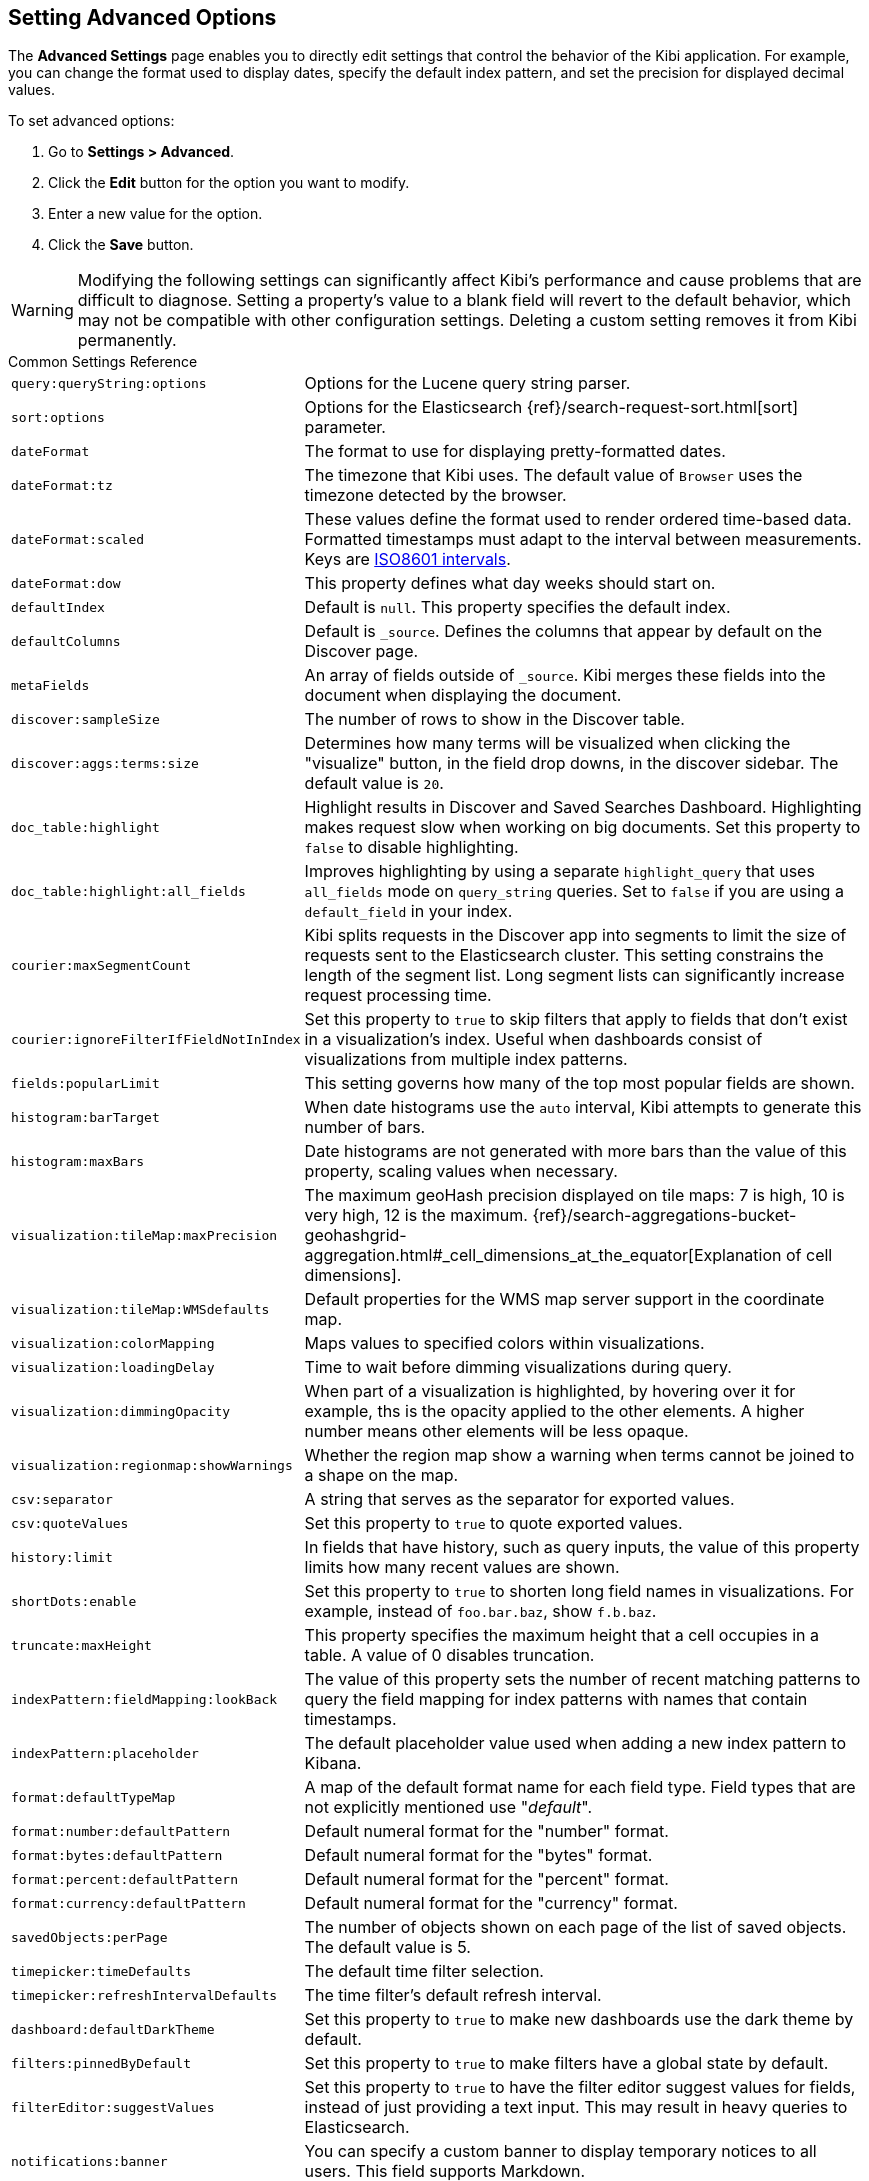 [[advanced-options]]
== Setting Advanced Options

The *Advanced Settings* page enables you to directly edit settings that control the behavior of the Kibi application.
For example, you can change the format used to display dates, specify the default index pattern, and set the precision
for displayed decimal values.

To set advanced options:

. Go to *Settings > Advanced*.
. Click the *Edit* button for the option you want to modify.
. Enter a new value for the option.
. Click the *Save* button.

[[kibana-settings-reference]]

WARNING: Modifying the following settings can significantly affect Kibi's performance and cause problems that are
difficult to diagnose. Setting a property's value to a blank field will revert to the default behavior, which may not be
compatible with other configuration settings. Deleting a custom setting removes it from Kibi permanently.

.Common Settings Reference
[horizontal]
`query:queryString:options`:: Options for the Lucene query string parser.
`sort:options`:: Options for the Elasticsearch {ref}/search-request-sort.html[sort] parameter.
`dateFormat`:: The format to use for displaying pretty-formatted dates.
`dateFormat:tz`:: The timezone that Kibi uses. The default value of `Browser` uses the timezone detected by the browser.
`dateFormat:scaled`:: These values define the format used to render ordered time-based data. Formatted timestamps must
adapt to the interval between measurements. Keys are http://en.wikipedia.org/wiki/ISO_8601#Time_intervals[ISO8601 intervals].
`dateFormat:dow`:: This property defines what day weeks should start on.
`defaultIndex`:: Default is `null`. This property specifies the default index.
`defaultColumns`:: Default is `_source`. Defines the columns that appear by default on the Discover page.
`metaFields`:: An array of fields outside of `_source`. Kibi merges these fields into the document when displaying the
document.
`discover:sampleSize`:: The number of rows to show in the Discover table.
`discover:aggs:terms:size`:: Determines how many terms will be visualized when clicking the "visualize" button, in the field drop downs, in the discover sidebar. The default value is `20`.
`doc_table:highlight`:: Highlight results in Discover and Saved Searches Dashboard. Highlighting makes request slow when
working on big documents. Set this property to `false` to disable highlighting.
`doc_table:highlight:all_fields`:: Improves highlighting by using a separate `highlight_query` that uses `all_fields` mode on
`query_string` queries. Set to `false` if you are using a `default_field` in your index.
`courier:maxSegmentCount`:: Kibi splits requests in the Discover app into segments to limit the size of requests sent to
the Elasticsearch cluster. This setting constrains the length of the segment list. Long segment lists can significantly
increase request processing time.
`courier:ignoreFilterIfFieldNotInIndex`:: Set this property to `true` to skip filters that apply to fields that don't exist in a visualization's index. Useful when dashboards consist of visualizations from multiple index patterns.
`fields:popularLimit`:: This setting governs how many of the top most popular fields are shown.
`histogram:barTarget`:: When date histograms use the `auto` interval, Kibi attempts to generate this number of bars.
`histogram:maxBars`:: Date histograms are not generated with more bars than the value of this property, scaling values
when necessary.
`visualization:tileMap:maxPrecision`:: The maximum geoHash precision displayed on tile maps: 7 is high, 10 is very high,
12 is the maximum. {ref}/search-aggregations-bucket-geohashgrid-aggregation.html#_cell_dimensions_at_the_equator[Explanation of cell dimensions].
`visualization:tileMap:WMSdefaults`:: Default properties for the WMS map server support in the coordinate map.
`visualization:colorMapping`:: Maps values to specified colors within visualizations.
`visualization:loadingDelay`:: Time to wait before dimming visualizations during query.
`visualization:dimmingOpacity`:: When part of a visualization is highlighted, by hovering over it for example, ths is the opacity applied to the other elements. A higher number means other elements will be less opaque.
`visualization:regionmap:showWarnings`:: Whether the region map show a warning when terms cannot be joined to a shape on the map.
`csv:separator`:: A string that serves as the separator for exported values.
`csv:quoteValues`:: Set this property to `true` to quote exported values.
`history:limit`:: In fields that have history, such as query inputs, the value of this property limits how many recent
values are shown.
`shortDots:enable`:: Set this property to `true` to shorten long field names in visualizations. For example, instead of `foo.bar.baz`, show `f.b.baz`.
`truncate:maxHeight`:: This property specifies the maximum height that a cell occupies in a table. A value of 0 disables
truncation.
`indexPattern:fieldMapping:lookBack`:: The value of this property sets the number of recent matching patterns to query the
field mapping for index patterns with names that contain timestamps.
`indexPattern:placeholder`:: The default placeholder value used when adding a new index pattern to Kibana.
`format:defaultTypeMap`:: A map of the default format name for each field type. Field types that are not explicitly
mentioned use "_default_".
`format:number:defaultPattern`:: Default numeral format for the "number" format.
`format:bytes:defaultPattern`:: Default numeral format for the "bytes" format.
`format:percent:defaultPattern`:: Default numeral format for the "percent" format.
`format:currency:defaultPattern`:: Default numeral format for the "currency" format.
`savedObjects:perPage`:: The number of objects shown on each page of the list of saved objects. The default value is 5.
`timepicker:timeDefaults`:: The default time filter selection.
`timepicker:refreshIntervalDefaults`:: The time filter's default refresh interval.
`dashboard:defaultDarkTheme`:: Set this property to `true` to make new dashboards use the dark theme by default.
`filters:pinnedByDefault`:: Set this property to `true` to make filters have a global state by default.
`filterEditor:suggestValues`:: Set this property to `true` to have the filter editor suggest values for fields, instead of just providing a text input. This may result in heavy queries to Elasticsearch.
`notifications:banner`:: You can specify a custom banner to display temporary notices to all users. This field supports
Markdown.
`notifications:lifetime:banner`:: Specifies the duration in milliseconds for banner notification displays. The default value is 3000000. Set this field to `Infinity` to disable banner notifications.
`notifications:lifetime:error`:: Specifies the duration in milliseconds for error notification displays. The default value is 300000. Set this field to `Infinity` to disable error notifications.
`notifications:lifetime:warning`:: Specifies the duration in milliseconds for warning notification displays. The default value is 10000. Set this field to `Infinity` to disable warning notifications.
`notifications:lifetime:info`:: Specifies the duration in milliseconds for information notification displays. The default value is 5000. Set this field to `Infinity` to disable information notifications.
`metrics:max_buckets`:: The maximum numbers of buckets that cannot be exceeded. For example, this can arise when the user selects a short interval like (e.g. 1s) for a long time period (e.g. 1 year)
`timelion:showTutorial`:: Set this property to `true` to show the Timelion tutorial to users when they first open Timelion.
`timelion:es.timefield`:: Default field containing a timestamp when using the `.es()` query.
`timelion:es.default_index`:: Default index when using the `.es()` query.
`timelion:target_buckets`:: Used for calculating automatic intervals in visualizations, this is the number of buckets to try to represent.
`timelion:max_buckets`:: Used for calculating automatic intervals in visualizations, this is the maximum number of buckets to represent.
`timelion:default_columns`:: The default number of columns to use on a timelion sheet.
`timelion:default_rows`:: The default number of rows to use on a timelion sheet.
`timelion:graphite.url`:: [experimental] Used with graphite queries, this it the URL of your host
`timelion:quandl.key`:: [experimental] Used with quandl queries, this is your API key from www.quandl.com
`state:storeInSessionStorage`:: [experimental] Kibana tracks UI state in the URL, which can lead to problems when there is a lot of information there and the URL gets very long. Enabling this will store parts of the state in your browser session instead, to keep the URL shorter.
`context:defaultSize`:: Specifies the initial number of surrounding entries to display in the context view. The default value is 5.
`context:step`:: Specifies the number to increment or decrement the context size by when using the buttons in the context view. The default value is 5.

.Kibi Specific Settings Reference
[horizontal]
`kibi:splitTabs` :: Set to true to split dashboard tabs on two lines.
`kibi:timePrecision` :: Set to generate time filters with certain precision. Possible values are: s, m, h, d, w, M, y.
`kibi:relations` :: Relations between index patterns and dashboards.
`kibi:joinLimit` :: Maximum number of unique source values in a relation returned to filter the target documents
`kibi:session_cookie_expire`:: Set duration of cookie session (in seconds).
`kibi:enableAllDashboardsCounts`:: Enable counts on all dashboards.
`kibi:enableAllRelBtnCounts`:: Enable counts on all relational buttons.
`kibi:defaultDashboardTitle`:: The dashboard that is displayed when clicking on the Dashboard tab for the first time.
`kibi:graphUseWebGl`  :: Set to false to disable WebGL rendering
`kibi:graphExpansionLimit`  :: Limit the number of elements to retrieve during the graph expansion.
`kibi:graphMaxConcurrentCalls`  :: Limit the number of concurrent calls done by the Graph Browser.
`kibi:graphRelationFetchLimit`  :: Limit the number of relations to retrieve after the graph expansion.
`kibi:shieldAuthorizationWarning`  :: Set to true to show all authorization warnings.
